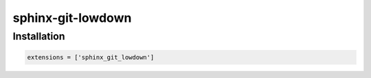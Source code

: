 sphinx-git-lowdown
==================

Installation
------------

..  code:: python

    extensions = ['sphinx_git_lowdown']
